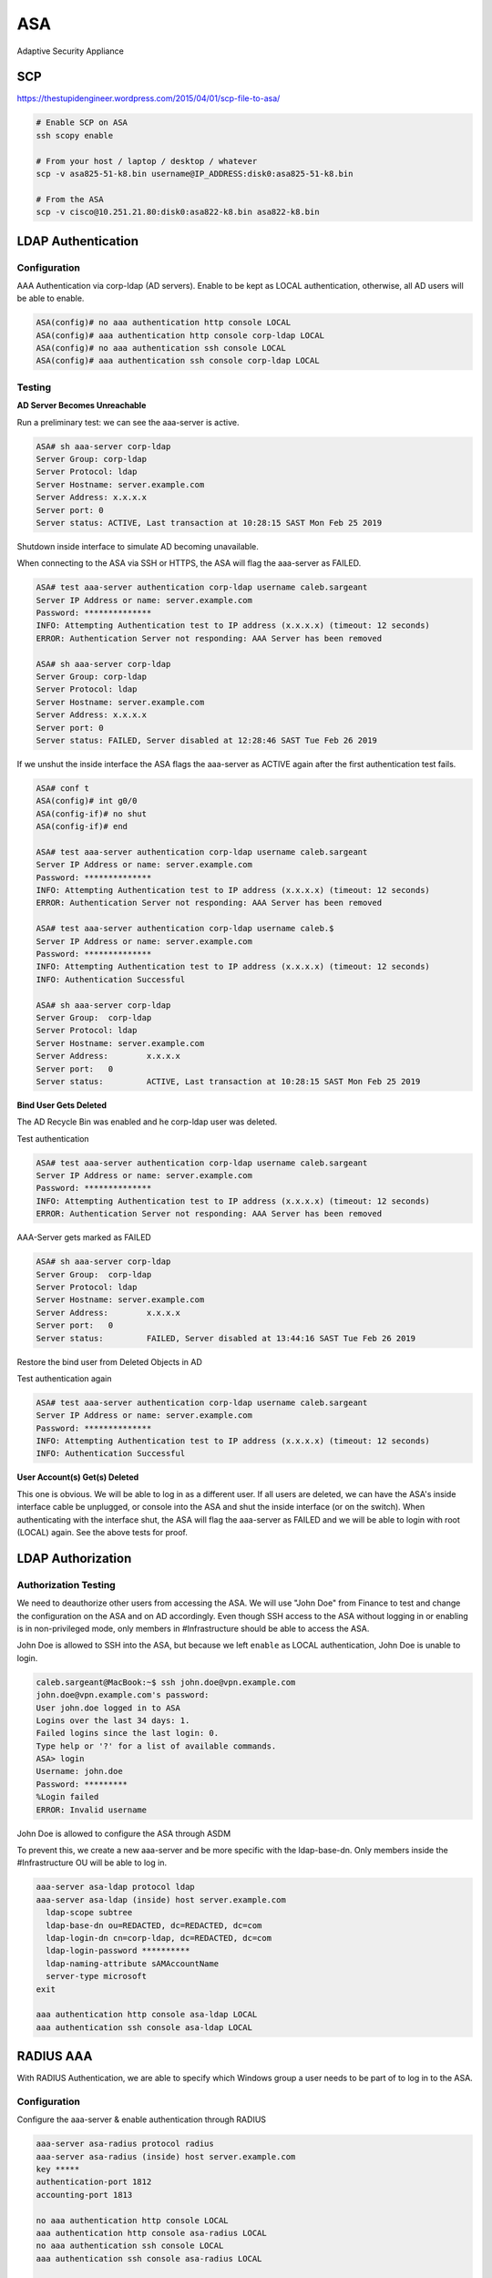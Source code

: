 ASA
===

Adaptive Security Appliance

SCP
---

https://thestupidengineer.wordpress.com/2015/04/01/scp-file-to-asa/

.. code-block:: none

  # Enable SCP on ASA
  ssh scopy enable

  # From your host / laptop / desktop / whatever
  scp -v asa825-51-k8.bin username@IP_ADDRESS:disk0:asa825-51-k8.bin

  # From the ASA
  scp -v cisco@10.251.21.80:disk0:asa822-k8.bin asa822-k8.bin

LDAP Authentication
-------------------

Configuration
^^^^^^^^^^^^^

AAA Authentication via corp-ldap (AD servers). Enable to be kept as LOCAL authentication, otherwise, all AD users will be able to enable.

.. code-block:: none

  ASA(config)# no aaa authentication http console LOCAL
  ASA(config)# aaa authentication http console corp-ldap LOCAL
  ASA(config)# no aaa authentication ssh console LOCAL
  ASA(config)# aaa authentication ssh console corp-ldap LOCAL

Testing
^^^^^^^

**AD Server Becomes Unreachable**

Run a preliminary test: we can see the aaa-server is active.

.. code-block:: none

  ASA# sh aaa-server corp-ldap
  Server Group: corp-ldap
  Server Protocol: ldap
  Server Hostname: server.example.com
  Server Address: x.x.x.x
  Server port: 0
  Server status: ACTIVE, Last transaction at 10:28:15 SAST Mon Feb 25 2019

Shutdown inside interface to simulate AD becoming unavailable.

When connecting to the ASA via SSH or HTTPS, the ASA will flag the aaa-server as FAILED.

.. code-block:: none

  ASA# test aaa-server authentication corp-ldap username caleb.sargeant
  Server IP Address or name: server.example.com
  Password: **************
  INFO: Attempting Authentication test to IP address (x.x.x.x) (timeout: 12 seconds)
  ERROR: Authentication Server not responding: AAA Server has been removed

  ASA# sh aaa-server corp-ldap
  Server Group: corp-ldap
  Server Protocol: ldap
  Server Hostname: server.example.com
  Server Address: x.x.x.x
  Server port: 0
  Server status: FAILED, Server disabled at 12:28:46 SAST Tue Feb 26 2019

If we unshut the inside interface the ASA flags the aaa-server as ACTIVE again after the first authentication test fails.

.. code-block:: none

  ASA# conf t
  ASA(config)# int g0/0
  ASA(config-if)# no shut
  ASA(config-if)# end

  ASA# test aaa-server authentication corp-ldap username caleb.sargeant
  Server IP Address or name: server.example.com
  Password: **************
  INFO: Attempting Authentication test to IP address (x.x.x.x) (timeout: 12 seconds)
  ERROR: Authentication Server not responding: AAA Server has been removed

  ASA# test aaa-server authentication corp-ldap username caleb.$
  Server IP Address or name: server.example.com
  Password: **************
  INFO: Attempting Authentication test to IP address (x.x.x.x) (timeout: 12 seconds)
  INFO: Authentication Successful

  ASA# sh aaa-server corp-ldap
  Server Group:	 corp-ldap
  Server Protocol: ldap
  Server Hostname: server.example.com
  Server Address:	 x.x.x.x
  Server port:	 0
  Server status:	 ACTIVE, Last transaction at 10:28:15 SAST Mon Feb 25 2019

**Bind User Gets Deleted**

The AD Recycle Bin was enabled and he corp-ldap user was deleted.

.. image:: _images/asa-ldap-1.png

Test authentication

.. code-block:: none

  ASA# test aaa-server authentication corp-ldap username caleb.sargeant
  Server IP Address or name: server.example.com
  Password: **************
  INFO: Attempting Authentication test to IP address (x.x.x.x) (timeout: 12 seconds)
  ERROR: Authentication Server not responding: AAA Server has been removed

AAA-Server gets marked as FAILED

.. code-block:: none

  ASA# sh aaa-server corp-ldap
  Server Group:	 corp-ldap
  Server Protocol: ldap
  Server Hostname: server.example.com
  Server Address:	 x.x.x.x
  Server port:	 0
  Server status:	 FAILED, Server disabled at 13:44:16 SAST Tue Feb 26 2019

Restore the bind user from Deleted Objects in AD

.. image:: _images/asa-ldap-2.png

Test authentication again

.. code-block:: none

  ASA# test aaa-server authentication corp-ldap username caleb.sargeant
  Server IP Address or name: server.example.com
  Password: **************
  INFO: Attempting Authentication test to IP address (x.x.x.x) (timeout: 12 seconds)
  INFO: Authentication Successful

**User Account(s) Get(s) Deleted**

This one is obvious. We will be able to log in as a different user. If all users are deleted, we can have the ASA's inside interface cable be unplugged, or console into the ASA and shut the inside interface (or on the switch). When authenticating with the interface shut, the ASA will flag the aaa-server as FAILED and we will be able to login with root (LOCAL) again. See the above tests for proof.

LDAP Authorization
------------------

Authorization Testing
^^^^^^^^^^^^^^^^^^^^^

We need to deauthorize other users from accessing the ASA. We will use "John Doe" from Finance to test and change the configuration on the ASA and on AD accordingly. Even though SSH access to the ASA without logging in or enabling is in non-privileged mode, only members in #Infrastructure should be able to access the ASA.

John Doe is allowed to SSH into the ASA, but because we left ``enable`` as LOCAL authentication, John Doe is unable to login.

.. code-block:: none

  caleb.sargeant@MacBook:~$ ssh john.doe@vpn.example.com
  john.doe@vpn.example.com's password:
  User john.doe logged in to ASA
  Logins over the last 34 days: 1.
  Failed logins since the last login: 0.
  Type help or '?' for a list of available commands.
  ASA> login
  Username: john.doe
  Password: *********
  %Login failed
  ERROR: Invalid username

John Doe is allowed to configure the ASA through ASDM

.. image:: _images/asa-ldap-3.png

To prevent this, we create a new aaa-server and be more specific with the ldap-base-dn. Only members inside the #Infrastructure OU will be able to log in.

.. code-block:: none

  aaa-server asa-ldap protocol ldap
  aaa-server asa-ldap (inside) host server.example.com
    ldap-scope subtree
    ldap-base-dn ou=REDACTED, dc=REDACTED, dc=com
    ldap-login-dn cn=corp-ldap, dc=REDACTED, dc=com
    ldap-login-password **********
    ldap-naming-attribute sAMAccountName
    server-type microsoft
  exit

  aaa authentication http console asa-ldap LOCAL
  aaa authentication ssh console asa-ldap LOCAL

RADIUS AAA
----------

With RADIUS Authentication, we are able to specify which Windows group a user needs to be part of to log in to the ASA.

Configuration
^^^^^^^^^^^^^

Configure the aaa-server & enable authentication through RADIUS

.. code-block:: none

  aaa-server asa-radius protocol radius
  aaa-server asa-radius (inside) host server.example.com
  key *****
  authentication-port 1812
  accounting-port 1813

  no aaa authentication http console LOCAL
  aaa authentication http console asa-radius LOCAL
  no aaa authentication ssh console LOCAL
  aaa authentication ssh console asa-radius LOCAL

  # View packets
   debug radius all

NPS
^^^

Add a RADIUS Client

.. image:: _images/asa-radius-aaa-1.png

.. image:: _images/asa-radius-aaa-2.png

Create a Network Policy (skip Connection Request Policy). The Client Friendly Name optional and perhaps not recommended so that we can use one policy for all network devices

.. image:: _images/asa-radius-aaa-3.png

Enable only Unencrypted authentication (PAP, SPAP)

.. image:: _images/asa-radius-aaa-4.png

NAS Port Type is Virtual (VPN)

.. image:: _images/asa-radius-aaa-5.png

Service-Type is Administrative

.. image:: _images/asa-radius-aaa-6.png

Certificates
------------

Intermediate Cert with Key
^^^^^^^^^^^^^^^^^^^^^^^^^^

Create a PKCS #12 Certificate which we will use to import into the ASA:

.. code-block:: none

  openssl pkcs12 -export -in wildcard.corp.example.com.crt -inkey wildcard.corp.example.com.key -out wildcard.corp.example.com.p12
  Enter Export Password: secret
  Verifying - Enter Export Password: secret

To read the certificate:

.. code-block:: none

  cat wildcard.corp.example.com.p12 | base64
  REDACTED (long string)

On the ASA via CLI (don’t use command ``nointeractive``, which is the default behaviour via ASDM):

.. code-block:: none

  ASA/sec/actNoFailover(config)# crypto ca import 2018-10-TrustPoint pkcs12 "secret"

  Enter the base 64 encoded pkcs12.
  End with the word "quit" on a line by itself:
  REDACTED (long string)
  quit
  % You already have RSA or ECDSA keys named 2018-10-TrustPoint.
  % If you replace them, all device certs issued using these keys
  % will be removed.
  % Do you really want to replace them? [yes/no]: yes

  Trustpoint '2018-10-TrustPoint' is a subordinate CA and holds a non self-signed certificate.

  Trustpoint CA certificate accepted.
  INFO: Import PKCS12 operation completed successfully

  ASA/sec/actNoFailover(config)# crypto ca trustpoint 2018-10-TrustPoint
  ASA/sec/actNoFailover(config-ca-trustpoint)#   revocation-check none
  ASA/sec/actNoFailover(config-ca-trustpoint)#   id-usage ssl-ipsec
  ASA/sec/actNoFailover(config-ca-trustpoint)#   exit
  ASA/sec/actNoFailover(config)# ssl trust-point 2018-10-TrustPoint outside
  ASA/sec/actNoFailover(config)# ssl trust-point 2018-10-TrustPoint inside

Now, when connecting to ASA via RA VPN, as long as you are using a corp.example.com hostname (example vpn.corp.example.com), you will not receive any certificate errors, because the wildcard.corp.example.com certificate is being used.

CSR Wildcard
^^^^^^^^^^^^

**Generate the key**

.. code-block:: none

  crypto key generate rsa label 2018-10-TrustPoint modulus 2048 noconfirm

**Create the Identity Certificate**

.. code-block:: none

  crypto ca trustpoint 2018-10-TrustPoint
    revocation-check none
    keypair -corp.TrustPoint-2018
    id-usage ssl-ipsec
    fqdn vpn.corp.example.com
    subject-name CN=asa,CN=vpn,CN=vpn-out,CN=vpn-in,O=Example,C=US
    enrollment terminal
    no ca-check

**Generate the CSR**

.. code-block:: none

  crypto ca enroll 2018-10-TrustPoint noconfirm
    -----BEGIN CERTIFICATE-----
    ASA-generated random stuff
    -----END CERTIFICATE-----
  # Copy the generated CSR to your clipboard

**Generate a Certificate from the 3rd Party CA**

Go to https://www.digicert.com. We will be requesting a duplicate wildcard certificate.

* Paste the ASA-generated CSR into the *Add Your CSR field*.

.. image:: _images/asa-cert-1.png

* Input all the hostnames in FQDN format into the *Other Hostnames (SANs) field*. In this example, I inputted the below, not "vpn.corp.example.com", as per the below screenshot. This should match up with the *subject-name* command from when we created the *Identity Certificate*.

  * vpn-out.corp.example.com
  * asa.corp.example.com
  * vpn.corp.example.com
  * vpn-in.corp.example.com

.. image:: _images/asa-cert-2.png

* Select SHA-256 from the *Signature Hash* drop-down menu.
* Select Cisco from the *Server Platform* list.

**Install the Certificate from the 3rd Party CA**

.. code-block:: none

  crypto ca import 2018-10-TrustPoint certificate nointeractive
    -----BEGIN CERTIFICATE-----
    DigiCert-generated random stuff
    -----END CERTIFICATE-----
  quit

**Attach the Certificate to the Interfaces for SSL Authentication**

.. code-block:: none

  ssl trust-point 2018-10-TrustPoint inside
  ssl trust-point 2018-10-TrustPoint outside

Health
------

.. code-block:: none

  # Uptime
  sh ver | grep up

  # Memory
  sh mem | grep Used

  # CPU
  sh cpu

  # Failover
  sh failover state

Host Scan
---------

Capabilities
^^^^^^^^^^^^

Host Scan is capable of checking for the following endpoint attributes:

* Registry
* File
* Process
* AntiVirus
* AntiSpyware
* Personal Firewall

DAP is capable of checking for the following endpoint attributes:

* Anti-Spyware (through Host Scan)
* Anti-Virus (through Host Scan)
* AnyConnect (version, platform, etc.)
* Application (VPN Application type, eg. AnyConnect or Clientless SSL)
* File (through Host Scan)
* Device (Host Name, MAC Address, BIOS Serial Number, etc)
* NAC (Posture Status)
* Operating System
* Personal Firewall (through Host Scan)
* Multiple Certificate Authentication (when MCA is the authentication method for AnyConnect)
* Policy ( ? )
* Process (through Host Scan)
* Registry (through Host Scan)

The below guide demonstrates how to install and configure Host Scan & modifying the matching DAP policies on Cisco ASA. We will be enabling Host Scan to check if the endpoint has been added to the domain. For Windows, the best way of doing this is for Host Scan to check the registry setting for the *DomainName* value. On Mac, the only way (/best way) of doing this is for Host Scan to check that a file exists. There are no official methods of checking that a Mac has been added to the domain through Host Scan, as Macs get added to the domain through a 3rd party application (like Centrify) to Cisco.

Enabling Host Scan
^^^^^^^^^^^^^^^^^^

First upload the image, then enable hostscan:

.. code-block:: none

  webvpn
  hostscan image disk0:/hostscan_4.3.05047-k9.pkg
  hostscan enable

Host Scan Configuration
^^^^^^^^^^^^^^^^^^^^^^^

Add a *Basic Host* Scan item:

.. image:: _images/asa-host-scan-1.png

**Windows:**

n ASDM, add a Basic Host Scan item under *Configuration > Remote Access VPN > Secure Desktop Manager > Host Scan > Basic Host Scan > Add > Registry*:

Entry Path: ``HKLM\SOFTWARE\Microsoft\Windows\CurrentVersion\Group Policy\Datastore\Machine\0\DomainName``

**Mac:**

In ASDM, add a Basic Host Scan item under *Configuration > Remote Access VPN > Secure Desktop Manager > Host Scan > Basic Host Scan > Add > File*:

File Path: ``/Applications/Utilities/Centrify/AD Check.app``

Dynamic Access Policy Configuration
^^^^^^^^^^^^^^^^^^^^^^^^^^^^^^^^^^^

In ASDM, add one group for Windows and one group for Mac, per policy entry. Then add an endpoint attribute per DAP policy.

We have to duplicate the DAP Policies, creating one policy for Mac and one for Windows, because when the endpoint connects through VPN, the ASA compares the endpoint's attributes against each DAP Policy. We, unfortunately, cannot add a *File* and *Registry endpoint attribute* and modify the *Logical Operation* to "or" instead of "and". The only way we can change the *Logical Operation* to "and", is to have multiple of the same endpoint attribute per policy, however, this would be nonsensical, as the *File endpoint attribute* is only applicable to Mac (in our case) and the *Registry endpoint attribute* is only applicable to Windows.

.. image:: _images/asa-host-scan-2.png

**Windows**

Endpoint Attribute Type: Registry

Value: string = corp.example.com

**Mac**

Endpoint Attribute Type: File=

Capture File Download
---------------------
Go to https://IPADDRESS/CONTEXT/capture/CAPTURENAME/pcap
(Delete ``/context`` if a single context)

Failover
--------

.. code-block:: none

  ### ASA1
  # Setup failover interface
  en
  conf t
  hostname ASA1
  failover lan unit pri
  int g0/6
  no shut

  # Assign failover IP Address
  failover lan int FAILOVER g0/6
  failover int ip FAILOVER 10.255.255.1 255.255.255.252 standby 10.255.255.2
  failover key MySecretKey
  failover link FAILOVER

  # Configure Outside IP Address on ASA1
  int g0/4
  ip add 100.100.100.1 255.255.255.248 standby 100.100.100.2
  nameif outside1
  no shut

  # Configure Inside IP Address on ASA1
  int g0/0
  ip add 10.0.0.1 255.255.255.0 standby 10.0.0.2
  nameif inside1
  security-level 100
  no shut

  # Enable failover
  failover

  ### ASA2
  # Setup failover interface
  en
  conf t
  hostname ASA2
  failover lan unit secondary
  int g0/6
  no shut
  failover lan int FAILOVER g0/6

  # Assign failover IP Address
  failover int ip FAILOVER 10.255.255.1 255.255.255.252 standby 10.255.255.2
  failover key MySecretKey
  failover link FAILOVER

  # Enable failover
  failover

Site to Site VPN
----------------

# Show tunnel uptime
show vpn-sessiondb detail l2l filter ipaddress PEERADDRESS | i Conn|Dur
# Re-establish tunnel (be careful!)
Clear ipsec sa peer PEERADDRESS

Tunnel Establishing in ASDM
^^^^^^^^^^^^^^^^^^^^^^^^^^^

.. image:: _images/asa-tunnel-establish.png
